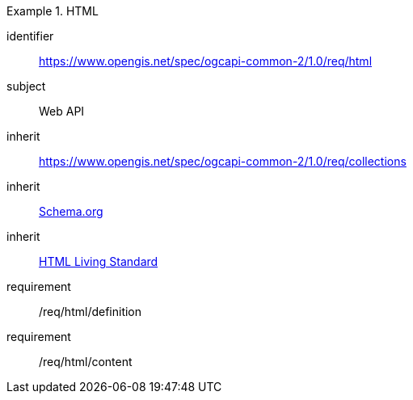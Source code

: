 [[rc_html]]
[requirements_class]
.HTML
====
[%metadata]
identifier:: https://www.opengis.net/spec/ogcapi-common-2/1.0/req/html
subject:: Web API
inherit:: https://www.opengis.net/spec/ogcapi-common-2/1.0/req/collections
inherit:: <<schema_org,Schema.org>>
inherit:: <<HTML,HTML Living Standard>>
requirement:: /req/html/definition
requirement:: /req/html/content
====
